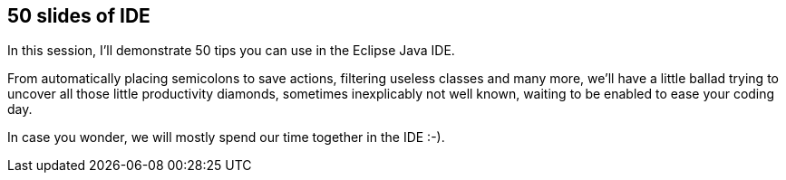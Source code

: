 == 50 slides of IDE

In this session, I'll demonstrate 50 tips you can use in the Eclipse Java IDE.

From automatically placing semicolons to save actions, filtering useless classes and many more, we'll have a little ballad trying to uncover all those little productivity diamonds, sometimes inexplicably not well known, waiting to be enabled to ease your coding day.

In case you wonder, we will mostly spend our time together in the IDE :-).